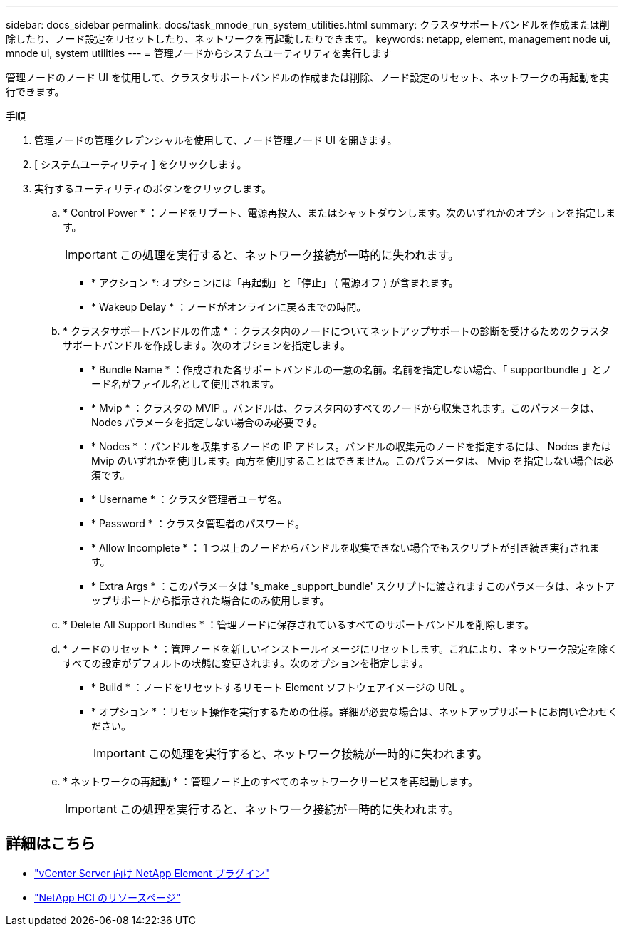 ---
sidebar: docs_sidebar 
permalink: docs/task_mnode_run_system_utilities.html 
summary: クラスタサポートバンドルを作成または削除したり、ノード設定をリセットしたり、ネットワークを再起動したりできます。 
keywords: netapp, element, management node ui, mnode ui, system utilities 
---
= 管理ノードからシステムユーティリティを実行します


[role="lead"]
管理ノードのノード UI を使用して、クラスタサポートバンドルの作成または削除、ノード設定のリセット、ネットワークの再起動を実行できます。

.手順
. 管理ノードの管理クレデンシャルを使用して、ノード管理ノード UI を開きます。
. [ システムユーティリティ ] をクリックします。
. 実行するユーティリティのボタンをクリックします。
+
.. * Control Power * ：ノードをリブート、電源再投入、またはシャットダウンします。次のいずれかのオプションを指定します。
+

IMPORTANT: この処理を実行すると、ネットワーク接続が一時的に失われます。

+
*** * アクション *: オプションには「再起動」と「停止」 ( 電源オフ ) が含まれます。
*** * Wakeup Delay * ：ノードがオンラインに戻るまでの時間。


.. * クラスタサポートバンドルの作成 * ：クラスタ内のノードについてネットアップサポートの診断を受けるためのクラスタサポートバンドルを作成します。次のオプションを指定します。
+
*** * Bundle Name * ：作成された各サポートバンドルの一意の名前。名前を指定しない場合、「 supportbundle 」とノード名がファイル名として使用されます。
*** * Mvip * ：クラスタの MVIP 。バンドルは、クラスタ内のすべてのノードから収集されます。このパラメータは、 Nodes パラメータを指定しない場合のみ必要です。
*** * Nodes * ：バンドルを収集するノードの IP アドレス。バンドルの収集元のノードを指定するには、 Nodes または Mvip のいずれかを使用します。両方を使用することはできません。このパラメータは、 Mvip を指定しない場合は必須です。
*** * Username * ：クラスタ管理者ユーザ名。
*** * Password * ：クラスタ管理者のパスワード。
*** * Allow Incomplete * ： 1 つ以上のノードからバンドルを収集できない場合でもスクリプトが引き続き実行されます。
*** * Extra Args * ：このパラメータは 's_make _support_bundle' スクリプトに渡されますこのパラメータは、ネットアップサポートから指示された場合にのみ使用します。


.. * Delete All Support Bundles * ：管理ノードに保存されているすべてのサポートバンドルを削除します。
.. * ノードのリセット * ：管理ノードを新しいインストールイメージにリセットします。これにより、ネットワーク設定を除くすべての設定がデフォルトの状態に変更されます。次のオプションを指定します。
+
*** * Build * ：ノードをリセットするリモート Element ソフトウェアイメージの URL 。
*** * オプション * ：リセット操作を実行するための仕様。詳細が必要な場合は、ネットアップサポートにお問い合わせください。
+

IMPORTANT: この処理を実行すると、ネットワーク接続が一時的に失われます。



.. * ネットワークの再起動 * ：管理ノード上のすべてのネットワークサービスを再起動します。
+

IMPORTANT: この処理を実行すると、ネットワーク接続が一時的に失われます。





[discrete]
== 詳細はこちら

* https://docs.netapp.com/us-en/vcp/index.html["vCenter Server 向け NetApp Element プラグイン"^]
* https://docs.netapp.com/us-en/documentation/hci.aspx["NetApp HCI のリソースページ"^]


